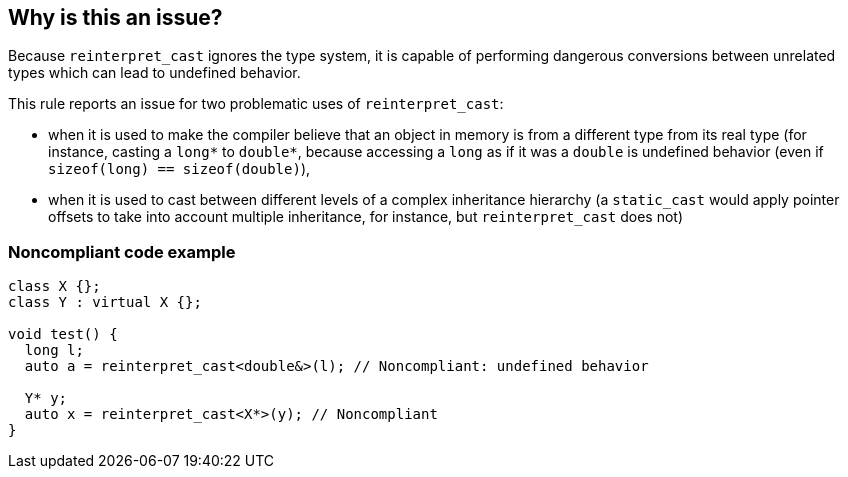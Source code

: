== Why is this an issue?

Because ``++reinterpret_cast++`` ignores the type system, it is capable of performing dangerous conversions between unrelated types which can lead to undefined behavior.


This rule reports an issue for two problematic uses of ``++reinterpret_cast++``:

* when it is used to make the compiler believe that an object in memory is from a different type from its real type (for instance, casting a ``++long*++`` to ``++double*++``, because accessing a ``++long++`` as if it was a ``++double++`` is undefined behavior (even if ``++sizeof(long) == sizeof(double)++``),
* when it is used to cast between different levels of a complex inheritance hierarchy (a ``++static_cast++`` would apply pointer offsets to take into account multiple inheritance, for instance, but ``++reinterpret_cast++`` does not)


=== Noncompliant code example

[source,cpp]
----
class X {};
class Y : virtual X {};

void test() {
  long l;
  auto a = reinterpret_cast<double&>(l); // Noncompliant: undefined behavior

  Y* y;
  auto x = reinterpret_cast<X*>(y); // Noncompliant
}
----

ifdef::env-github,rspecator-view[]

'''
== Implementation Specification
(visible only on this page)

=== Message

reinterpret_cast from "XXX" to "YYY" has undefined behavior


endif::env-github,rspecator-view[]
